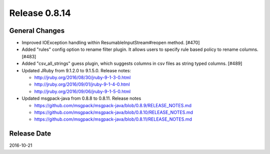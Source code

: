 Release 0.8.14
==================================

General Changes
------------------

* Improved IOException handling within ResumableInputStream#reopen method. [#470]

* Added "rules" config option to rename filter plugin. It allows users to specify rule based policy to rename columns. [#483]

* Added "csv_all_strings" guess plugin, which suggests columns in csv files as string typed columns. [#489]

* Updated JRuby from 9.1.2.0 to 9.1.5.0. Release notes:

  * http://jruby.org/2016/08/30/jruby-9-1-3-0.html

  * http://jruby.org/2016/09/01/jruby-9-1-4-0.html

  * http://jruby.org/2016/09/06/jruby-9-1-5-0.html

* Updated msgpack-java from 0.8.8 to 0.8.11. Release notes

  * https://github.com/msgpack/msgpack-java/blob/0.8.9/RELEASE_NOTES.md

  * https://github.com/msgpack/msgpack-java/blob/0.8.10/RELEASE_NOTES.md

  * https://github.com/msgpack/msgpack-java/blob/0.8.11/RELEASE_NOTES.md

Release Date
------------------
2016-10-21
